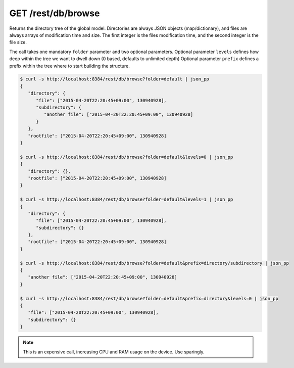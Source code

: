 GET /rest/db/browse
===================

Returns the directory tree of the global model. Directories are always
JSON objects (map/dictionary), and files are always arrays of
modification time and size. The first integer is the files modification
time, and the second integer is the file size.

The call takes one mandatory ``folder`` parameter and two optional
parameters. Optional parameter ``levels`` defines how deep within the
tree we want to dwell down (0 based, defaults to unlimited depth)
Optional parameter ``prefix`` defines a prefix within the tree where to
start building the structure.

.. code:: bash

    $ curl -s http://localhost:8384/rest/db/browse?folder=default | json_pp
    {
       "directory": {
          "file": ["2015-04-20T22:20:45+09:00", 130940928],
          "subdirectory": {
             "another file": ["2015-04-20T22:20:45+09:00", 130940928]
          }
       },
       "rootfile": ["2015-04-20T22:20:45+09:00", 130940928]
    }

    $ curl -s http://localhost:8384/rest/db/browse?folder=default&levels=0 | json_pp
    {
       "directory": {},
       "rootfile": ["2015-04-20T22:20:45+09:00", 130940928]
    }

    $ curl -s http://localhost:8384/rest/db/browse?folder=default&levels=1 | json_pp
    {
       "directory": {
          "file": ["2015-04-20T22:20:45+09:00", 130940928],
          "subdirectory": {}
       },
       "rootfile": ["2015-04-20T22:20:45+09:00", 130940928]
    }

    $ curl -s http://localhost:8384/rest/db/browse?folder=default&prefix=directory/subdirectory | json_pp
    {
       "another file": ["2015-04-20T22:20:45+09:00", 130940928]
    }

    $ curl -s http://localhost:8384/rest/db/browse?folder=default&prefix=directory&levels=0 | json_pp
    {
       "file": ["2015-04-20T22:20:45+09:00", 130940928],
       "subdirectory": {}
    }

.. note::
  This is an expensive call, increasing CPU and RAM usage on the device. Use sparingly.
